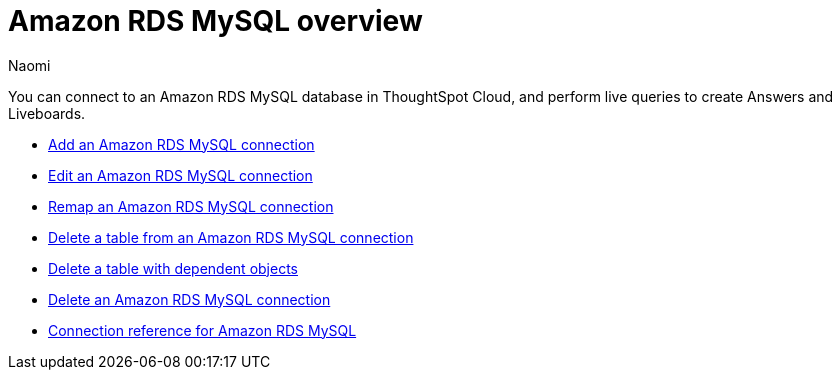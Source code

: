 = {connection} overview
:last_updated: 4/21/2023
:linkattrs:
:author: Naomi
:page-aliases:
:experimental:
:connection: Amazon RDS MySQL
:description: You can connect to an Amazon Aurora MySQL database in ThoughtSpot Cloud, and perform live queries to create Answers and Liveboards.



You can connect to an {connection} database in ThoughtSpot Cloud, and perform live queries to create Answers and Liveboards.

* xref:connections-amazon-rds-mysql-add.adoc[Add an {connection} connection]
* xref:connections-amazon-rds-mysql-edit.adoc[Edit an {connection} connection]
* xref:connections-amazon-rds-mysql-remap.adoc[Remap an {connection} connection]
* xref:connections-amazon-rds-mysql-delete-table.adoc[Delete a table from an {connection} connection]
* xref:connections-amazon-rds-mysql-delete-table-dependencies.adoc[Delete a table with dependent objects]
* xref:connections-amazon-rds-mysql-delete.adoc[Delete an {connection} connection]
* xref:connections-amazon-rds-mysql-reference.adoc[Connection reference for {connection}]